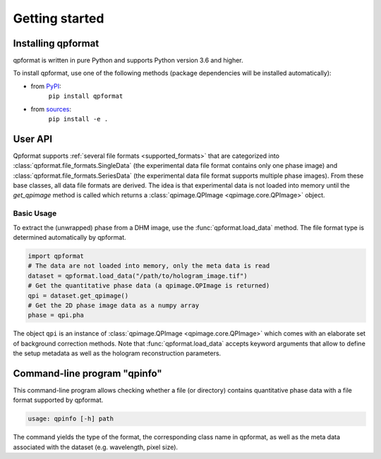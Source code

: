 ===============
Getting started
===============


Installing qpformat
===================

qpformat is written in pure Python and supports Python version 3.6
and higher.

To install qpformat, use one of the following methods
(package dependencies will be installed automatically):

* from `PyPI <https://pypi.python.org/pypi/qpformat>`_:
    ``pip install qpformat``
* from `sources <https://github.com/RI-imaging/qpformat>`_:
    ``pip install -e .``


User API
========
Qpformat supports :ref:`several file formats <supported_formats>` that are
categorized into :class:`qpformat.file_formats.SingleData`
(the experimental data file format contains only one phase image)
and :class:`qpformat.file_formats.SeriesData` (the experimental
data file format supports multiple phase images).
From these base classes, all data file formats are derived. The idea
is that experimental data is not loaded into memory until the
`get_qpimage` method is called which returns a
:class:`qpimage.QPImage <qpimage.core.QPImage>` object.


Basic Usage
-----------
To extract the (unwrapped) phase from a DHM image, use the
:func:`qpformat.load_data` method. The file format type is
determined automatically by qpformat.

.. code:: python

    import qpformat
    # The data are not loaded into memory, only the meta data is read
    dataset = qpformat.load_data("/path/to/hologram_image.tif")
    # Get the quantitative phase data (a qpimage.QPImage is returned)
    qpi = dataset.get_qpimage()
    # Get the 2D phase image data as a numpy array
    phase = qpi.pha

The object ``qpi`` is an instance of
:class:`qpimage.QPImage <qpimage.core.QPImage>` which
comes with an elaborate set of background correction methods. Note
that :func:`qpformat.load_data` accepts keyword arguments that allow
to define the setup metadata as well as the hologram reconstruction
parameters.


Command-line program "qpinfo"
=============================
This command-line program allows checking whether a file (or directory)
contains quantitative phase data with a file format supported by qpformat.

.. code::

  usage: qpinfo [-h] path

The command yields the type of the format, the corresponding class name
in qpformat, as well as the meta data associated with the dataset
(e.g. wavelength, pixel size).
